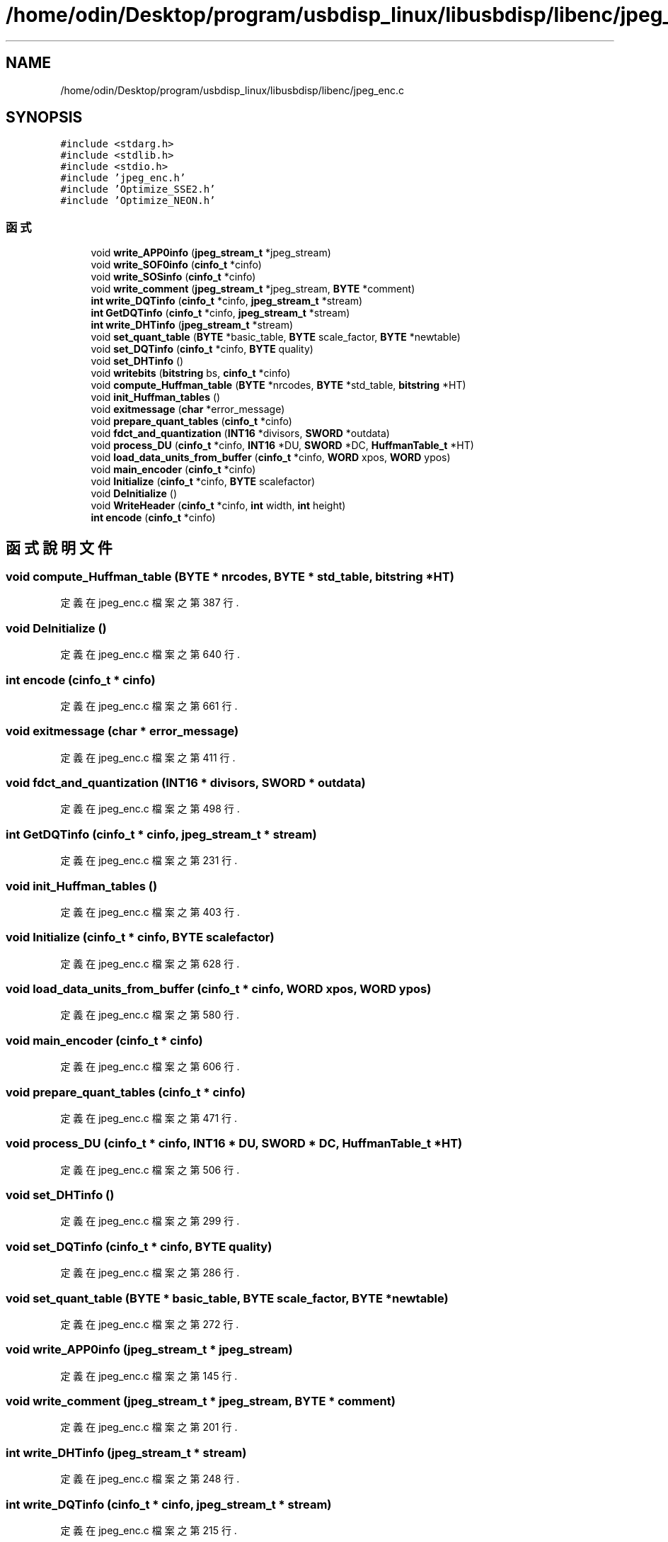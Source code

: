 .TH "/home/odin/Desktop/program/usbdisp_linux/libusbdisp/libenc/jpeg_enc.c" 3 "2024年11月2日 星期六" "My Project" \" -*- nroff -*-
.ad l
.nh
.SH NAME
/home/odin/Desktop/program/usbdisp_linux/libusbdisp/libenc/jpeg_enc.c
.SH SYNOPSIS
.br
.PP
\fC#include <stdarg\&.h>\fP
.br
\fC#include <stdlib\&.h>\fP
.br
\fC#include <stdio\&.h>\fP
.br
\fC#include 'jpeg_enc\&.h'\fP
.br
\fC#include 'Optimize_SSE2\&.h'\fP
.br
\fC#include 'Optimize_NEON\&.h'\fP
.br

.SS "函式"

.in +1c
.ti -1c
.RI "void \fBwrite_APP0info\fP (\fBjpeg_stream_t\fP *jpeg_stream)"
.br
.ti -1c
.RI "void \fBwrite_SOF0info\fP (\fBcinfo_t\fP *cinfo)"
.br
.ti -1c
.RI "void \fBwrite_SOSinfo\fP (\fBcinfo_t\fP *cinfo)"
.br
.ti -1c
.RI "void \fBwrite_comment\fP (\fBjpeg_stream_t\fP *jpeg_stream, \fBBYTE\fP *comment)"
.br
.ti -1c
.RI "\fBint\fP \fBwrite_DQTinfo\fP (\fBcinfo_t\fP *cinfo, \fBjpeg_stream_t\fP *stream)"
.br
.ti -1c
.RI "\fBint\fP \fBGetDQTinfo\fP (\fBcinfo_t\fP *cinfo, \fBjpeg_stream_t\fP *stream)"
.br
.ti -1c
.RI "\fBint\fP \fBwrite_DHTinfo\fP (\fBjpeg_stream_t\fP *stream)"
.br
.ti -1c
.RI "void \fBset_quant_table\fP (\fBBYTE\fP *basic_table, \fBBYTE\fP scale_factor, \fBBYTE\fP *newtable)"
.br
.ti -1c
.RI "void \fBset_DQTinfo\fP (\fBcinfo_t\fP *cinfo, \fBBYTE\fP quality)"
.br
.ti -1c
.RI "void \fBset_DHTinfo\fP ()"
.br
.ti -1c
.RI "void \fBwritebits\fP (\fBbitstring\fP bs, \fBcinfo_t\fP *cinfo)"
.br
.ti -1c
.RI "void \fBcompute_Huffman_table\fP (\fBBYTE\fP *nrcodes, \fBBYTE\fP *std_table, \fBbitstring\fP *HT)"
.br
.ti -1c
.RI "void \fBinit_Huffman_tables\fP ()"
.br
.ti -1c
.RI "void \fBexitmessage\fP (\fBchar\fP *error_message)"
.br
.ti -1c
.RI "void \fBprepare_quant_tables\fP (\fBcinfo_t\fP *cinfo)"
.br
.ti -1c
.RI "void \fBfdct_and_quantization\fP (\fBINT16\fP *divisors, \fBSWORD\fP *outdata)"
.br
.ti -1c
.RI "void \fBprocess_DU\fP (\fBcinfo_t\fP *cinfo, \fBINT16\fP *DU, \fBSWORD\fP *DC, \fBHuffmanTable_t\fP *HT)"
.br
.ti -1c
.RI "void \fBload_data_units_from_buffer\fP (\fBcinfo_t\fP *cinfo, \fBWORD\fP xpos, \fBWORD\fP ypos)"
.br
.ti -1c
.RI "void \fBmain_encoder\fP (\fBcinfo_t\fP *cinfo)"
.br
.ti -1c
.RI "void \fBInitialize\fP (\fBcinfo_t\fP *cinfo, \fBBYTE\fP scalefactor)"
.br
.ti -1c
.RI "void \fBDeInitialize\fP ()"
.br
.ti -1c
.RI "void \fBWriteHeader\fP (\fBcinfo_t\fP *cinfo, \fBint\fP width, \fBint\fP height)"
.br
.ti -1c
.RI "\fBint\fP \fBencode\fP (\fBcinfo_t\fP *cinfo)"
.br
.in -1c
.SH "函式說明文件"
.PP 
.SS "void compute_Huffman_table (\fBBYTE\fP * nrcodes, \fBBYTE\fP * std_table, \fBbitstring\fP * HT)"

.PP
定義在 jpeg_enc\&.c 檔案之第 387 行\&.
.SS "void DeInitialize ()"

.PP
定義在 jpeg_enc\&.c 檔案之第 640 行\&.
.SS "\fBint\fP encode (\fBcinfo_t\fP * cinfo)"

.PP
定義在 jpeg_enc\&.c 檔案之第 661 行\&.
.SS "void exitmessage (\fBchar\fP * error_message)"

.PP
定義在 jpeg_enc\&.c 檔案之第 411 行\&.
.SS "void fdct_and_quantization (\fBINT16\fP * divisors, \fBSWORD\fP * outdata)"

.PP
定義在 jpeg_enc\&.c 檔案之第 498 行\&.
.SS "\fBint\fP GetDQTinfo (\fBcinfo_t\fP * cinfo, \fBjpeg_stream_t\fP * stream)"

.PP
定義在 jpeg_enc\&.c 檔案之第 231 行\&.
.SS "void init_Huffman_tables ()"

.PP
定義在 jpeg_enc\&.c 檔案之第 403 行\&.
.SS "void Initialize (\fBcinfo_t\fP * cinfo, \fBBYTE\fP scalefactor)"

.PP
定義在 jpeg_enc\&.c 檔案之第 628 行\&.
.SS "void load_data_units_from_buffer (\fBcinfo_t\fP * cinfo, \fBWORD\fP xpos, \fBWORD\fP ypos)"

.PP
定義在 jpeg_enc\&.c 檔案之第 580 行\&.
.SS "void main_encoder (\fBcinfo_t\fP * cinfo)"

.PP
定義在 jpeg_enc\&.c 檔案之第 606 行\&.
.SS "void prepare_quant_tables (\fBcinfo_t\fP * cinfo)"

.PP
定義在 jpeg_enc\&.c 檔案之第 471 行\&.
.SS "void process_DU (\fBcinfo_t\fP * cinfo, \fBINT16\fP * DU, \fBSWORD\fP * DC, \fBHuffmanTable_t\fP * HT)"

.PP
定義在 jpeg_enc\&.c 檔案之第 506 行\&.
.SS "void set_DHTinfo ()"

.PP
定義在 jpeg_enc\&.c 檔案之第 299 行\&.
.SS "void set_DQTinfo (\fBcinfo_t\fP * cinfo, \fBBYTE\fP quality)"

.PP
定義在 jpeg_enc\&.c 檔案之第 286 行\&.
.SS "void set_quant_table (\fBBYTE\fP * basic_table, \fBBYTE\fP scale_factor, \fBBYTE\fP * newtable)"

.PP
定義在 jpeg_enc\&.c 檔案之第 272 行\&.
.SS "void write_APP0info (\fBjpeg_stream_t\fP * jpeg_stream)"

.PP
定義在 jpeg_enc\&.c 檔案之第 145 行\&.
.SS "void write_comment (\fBjpeg_stream_t\fP * jpeg_stream, \fBBYTE\fP * comment)"

.PP
定義在 jpeg_enc\&.c 檔案之第 201 行\&.
.SS "\fBint\fP write_DHTinfo (\fBjpeg_stream_t\fP * stream)"

.PP
定義在 jpeg_enc\&.c 檔案之第 248 行\&.
.SS "\fBint\fP write_DQTinfo (\fBcinfo_t\fP * cinfo, \fBjpeg_stream_t\fP * stream)"

.PP
定義在 jpeg_enc\&.c 檔案之第 215 行\&.
.SS "void write_SOF0info (\fBcinfo_t\fP * cinfo)"

.PP
定義在 jpeg_enc\&.c 檔案之第 165 行\&.
.SS "void write_SOSinfo (\fBcinfo_t\fP * cinfo)"

.PP
定義在 jpeg_enc\&.c 檔案之第 185 行\&.
.SS "void writebits (\fBbitstring\fP bs, \fBcinfo_t\fP * cinfo)"

.PP
定義在 jpeg_enc\&.c 檔案之第 319 行\&.
.SS "void WriteHeader (\fBcinfo_t\fP * cinfo, \fBint\fP width, \fBint\fP height)"

.PP
定義在 jpeg_enc\&.c 檔案之第 645 行\&.
.SH "作者"
.PP 
本文件由Doxygen 自 My Project 的原始碼中自動產生\&.
